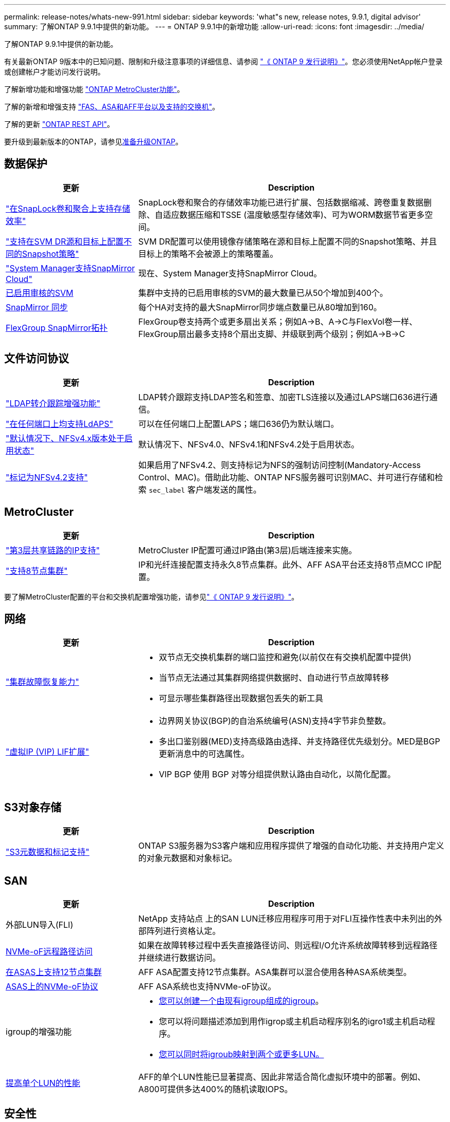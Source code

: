 ---
permalink: release-notes/whats-new-991.html 
sidebar: sidebar 
keywords: 'what"s new, release notes, 9.9.1, digital advisor' 
summary: 了解ONTAP 9.9.1中提供的新功能。 
---
= ONTAP 9.9.1中的新增功能
:allow-uri-read: 
:icons: font
:imagesdir: ../media/


[role="lead"]
了解ONTAP 9.9.1中提供的新功能。

有关最新ONTAP 9版本中的已知问题、限制和升级注意事项的详细信息、请参阅 https://library.netapp.com/ecm/ecm_download_file/ECMLP2492508["《 ONTAP 9 发行说明》"^]。您必须使用NetApp帐户登录或创建帐户才能访问发行说明。

了解新增功能和增强功能 https://docs.netapp.com/us-en/ontap-metrocluster/releasenotes/mcc-new-features.html["ONTAP MetroCluster功能"^]。

了解的新增和增强支持 https://docs.netapp.com/us-en/ontap-systems/whats-new.html["FAS、ASA和AFF平台以及支持的交换机"^]。

了解的更新 https://docs.netapp.com/us-en/ontap-automation/whats_new.html["ONTAP REST API"^]。

要升级到最新版本的ONTAP，请参见xref:../upgrade/create-upgrade-plan.html[准备升级ONTAP]。



== 数据保护

[cols="30%,70%"]
|===
| 更新 | Description 


| link:../snaplock/index.html["在SnapLock卷和聚合上支持存储效率"] | SnapLock卷和聚合的存储效率功能已进行扩展、包括数据缩减、跨卷重复数据删除、自适应数据压缩和TSSE (温度敏感型存储效率)、可为WORM数据节省更多空间。 


| link:../data-protection/snapmirror-svm-replication-concept.html["支持在SVM DR源和目标上配置不同的Snapshot策略"] | SVM DR配置可以使用镜像存储策略在源和目标上配置不同的Snapshot策略、并且目标上的策略不会被源上的策略覆盖。 


| link:../data-protection/snapmirror-licensing-concept.html["System Manager支持SnapMirror Cloud"] | 现在、System Manager支持SnapMirror Cloud。 


| xref:../nas-audit/enable-disable-auditing-svms-task.html[已启用审核的SVM] | 集群中支持的已启用审核的SVM的最大数量已从50个增加到400个。 


| xref:../data-protection/snapmirror-synchronous-disaster-recovery-basics-concept.html[SnapMirror 同步] | 每个HA对支持的最大SnapMirror同步端点数量已从80增加到160。 


| xref:../flexgroup/create-snapmirror-relationship-task.html[FlexGroup SnapMirror拓扑] | FlexGroup卷支持两个或更多扇出关系；例如A→B、A→C与FlexVol卷一样、FlexGroup扇出最多支持8个扇出支脚、并级联到两个级别；例如A→B→C 
|===


== 文件访问协议

[cols="30%,70%"]
|===
| 更新 | Description 


| link:../nfs-config/using-ldap-concept.html["LDAP转介跟踪增强功能"] | LDAP转介跟踪支持LDAP签名和签章、加密TLS连接以及通过LAPS端口636进行通信。 


| link:../nfs-admin/ldaps-concept.html["在任何端口上均支持LdAPS"] | 可以在任何端口上配置LAPS；端口636仍为默认端口。 


| link:../nfs-admin/supported-versions-clients-reference.html["默认情况下、NFSv4.x版本处于启用状态"] | 默认情况下、NFSv4.0、NFSv4.1和NFSv4.2处于启用状态。 


| link:../nfs-admin/enable-nfsv42-security-labels-task.html["标记为NFSv4.2支持"] | 如果启用了NFSv4.2、则支持标记为NFS的强制访问控制(Mandatory-Access Control、MAC)。借助此功能、ONTAP NFS服务器可识别MAC、并可进行存储和检索 `sec_label` 客户端发送的属性。 
|===


== MetroCluster

[cols="30%,70%"]
|===
| 更新 | Description 


| link:https://docs.netapp.com/us-en/ontap-metrocluster/install-ip/concept_considerations_layer_3.html["第3层共享链路的IP支持"] | MetroCluster IP配置可通过IP路由(第3层)后端连接来实施。 


| link:https://docs.netapp.com/us-en/ontap-metrocluster/install-ip/task_install_and_cable_the_mcc_components.html["支持8节点集群"] | IP和光纤连接配置支持永久8节点集群。此外、AFF ASA平台还支持8节点MCC IP配置。 
|===
要了解MetroCluster配置的平台和交换机配置增强功能，请参见link:https://library.netapp.com/ecm/ecm_download_file/ECMLP2492508["《 ONTAP 9 发行说明》"^]。



== 网络

[cols="30%,70%"]
|===
| 更新 | Description 


 a| 
link:../high-availability/index.html["集群故障恢复能力"]
 a| 
* 双节点无交换机集群的端口监控和避免(以前仅在有交换机配置中提供)
* 当节点无法通过其集群网络提供数据时、自动进行节点故障转移
* 可显示哪些集群路径出现数据包丢失的新工具




 a| 
link:../networking/configure_virtual_ip_vip_lifs.html["虚拟IP (VIP) LIF扩展"]
 a| 
* 边界网关协议(BGP)的自治系统编号(ASN)支持4字节非负整数。
* 多出口鉴别器(MED)支持高级路由选择、并支持路径优先级划分。MED是BGP更新消息中的可选属性。
* VIP BGP 使用 BGP 对等分组提供默认路由自动化，以简化配置。


|===


== S3对象存储

[cols="30%,70%"]
|===
| 更新 | Description 


| link:../s3-config/enable-client-access-from-s3-app-task.html["S3元数据和标记支持"] | ONTAP S3服务器为S3客户端和应用程序提供了增强的自动化功能、并支持用户定义的对象元数据和对象标记。 
|===


== SAN

[cols="30%,70%"]
|===
| 更新 | Description 


| 外部LUN导入(FLI) | NetApp 支持站点 上的SAN LUN迁移应用程序可用于对FLI互操作性表中未列出的外部阵列进行资格认定。 


| xref:../san-config/host-support-multipathing-concept.html[NVMe-oF远程路径访问] | 如果在故障转移过程中丢失直接路径访问、则远程I/O允许系统故障转移到远程路径并继续进行数据访问。 


| xref:../asa/overview.html[在ASAS上支持12节点集群] | AFF ASA配置支持12节点集群。ASA集群可以混合使用各种ASA系统类型。 


| xref:../asa/overview.html[ASAS上的NVMe-oF协议] | AFF ASA系统也支持NVMe-oF协议。 


 a| 
igroup的增强功能
 a| 
* xref:../task_san_create_nested_igroup.html[您可以创建一个由现有igroup组成的igroup]。
* 您可以将问题描述添加到用作igrop或主机启动程序别名的igro1或主机启动程序。
* xref:../task_san_map_igroups_to_multiple_luns.html[您可以同时将igroub映射到两个或更多LUN。]




| xref:../san-admin/storage-virtualization-vmware-copy-offload-concept.html[提高单个LUN的性能] | AFF的单个LUN性能已显著提高、因此非常适合简化虚拟环境中的部署。例如、A800可提供多达400%的随机读取IOPS。 
|===


== 安全性

[cols="30%,70%"]
|===
| 更新 | Description 


| xref:../system-admin/configure-saml-authentication-task.html[支持在登录到System Manager时使用Cisco Duo进行多因素身份验证]  a| 
从ONTAP 9.9.1P3开始、您可以将Cisco Duo配置为SAML身份提供程序(IdP)、使用户能够在登录到System Manager时使用Cisco Duo进行身份验证。

|===


== 存储效率

[cols="30%,70%"]
|===
| 更新 | Description 


| link:https://docs.netapp.com/us-en/ontap-cli-991/volume-modify.html["将卷的文件数设置为最大值"^] | 使用volume参数自动设置文件最大值 `-files-set-maximum`，无需监控文件限制。 
|===


== 存储资源管理增强功能

[cols="30%,70%"]
|===
| 更新 | Description 


| xref:../concept_nas_file_system_analytics_overview.html[System Manager中的文件系统分析(File System Analytics、FSA)管理增强功能] | FSA为搜索和筛选以及根据FSA建议采取措施提供了额外的System Manager功能。 


| xref:../flexcache/accelerate-data-access-concept.html[支持负查找缓存] | 在FlexCache卷上缓存"file not found (找不到文件)"错误、以减少因调用源卷而导致的网络流量。 


| xref:../flexcache/supported-unsupported-features-concept.html[FlexCache灾难恢复] | 可将客户端从一个缓存无中断迁移到另一个缓存。 


| xref:../flexgroup/supported-unsupported-config-concept.html[为FlexGroup卷提供SnapMirror级联和扇出支持] | 支持FlexGroup卷的SnapMirror级联和SnapMirror扇出关系。 


| xref:../flexgroup/supported-unsupported-config-concept.html[为FlexGroup卷提供SVM灾难恢复支持] | 对FlexGroup卷的SVM灾难恢复支持可通过使用SnapMirror复制和同步SVM的配置和数据来提供冗余。 


| xref:../flexgroup/supported-unsupported-config-concept.html[为FlexGroup卷提供逻辑空间报告和强制实施支持] | 您可以显示和限制FlexGroup卷用户占用的逻辑空间量。 


| xref:../smb-config/configure-client-access-shared-storage-concept.html[qtrees中的SMB访问支持] | 支持对启用了SMB的FlexVol和FlexGroup卷中的qtrees进行SMB访问。 
|===


== System Manager

[cols="30%,70%"]
|===
| 更新 | Description 


| xref:../task_admin_monitor_risks.html[System Manager显示由Digital Advisor报告的风险] | 使用System Manager链接到Active IQ数字顾问(也称为数字顾问)、该顾问可报告降低风险并提高存储环境性能和效率的机会。 


| xref:../task_san_provision_linux.html[手动分配本地层] | System Manager用户可以在创建和添加卷和LUN时手动分配本地层。 


| xref:../task_nas_manage_directories_files.html[异步目录删除] | 可以使用低延迟异步目录删除功能在System Manager中删除目录。 


| xref:../task_admin_use_ansible_playbooks_add_edit_volumes_luns.html[生成《Ands处理 手册》] | System Manager用户可以从用户界面为一些选定工作流生成《Ans可 操作手册》、并可在自动化工具中使用这些手册重复添加或编辑卷或LUN。 


| xref:../task_admin_troubleshoot_hardware_problems.html[硬件可视化] | 硬件可视化功能首次在ONTAP 9.8中推出、现在支持所有AFF平台。 


| xref:../task_admin_troubleshoot_hardware_problems.html[Digital Advisor集成] | System Manager用户可以查看与集群关联的支持案例并进行下载。他们还可以复制在NetApp 支持站点 上提交新支持案例所需的集群详细信息。System Manager用户可以从Digital Advisor接收警报、以便在有新固件更新可用时通知他们。然后、他们可以使用System Manager下载并上传固件映像。 


| xref:../task_cloud_backup_data_using_cbs.html[Cloud Manager集成] | System Manager用户可以设置保护、以便使用Cloud Backup Service将数据备份到公共云端点。 


| xref:../task_dp_configure_mirror.html[数据保护配置工作流增强功能] | System Manager用户可以在设置数据保护时手动为SnapMirror目标和igroup名称命名。 


| xref:../concept_admin_viewing_managing_network.html[增强了网络端口管理] | 网络接口页面增强了显示和管理其主端口上的接口的功能。 


| 系统管理增强功能  a| 
* xref:../task_san_create_nested_igroup.html[支持嵌套式igroup]
* xref:../task_san_map_igroups_to_multiple_luns.html[在一个任务中将多个LUN映射到一个igrou、并可在此过程中使用WWPN别名进行筛选。]
* xref:../task_admin_troubleshoot_hardware_problems.html[在创建NVMe-oF LIF期间、您不再需要在两个控制器上选择相同的端口。]
* xref:../task_admin_troubleshoot_hardware_problems.html[使用每个端口的切换按钮禁用FC端口。]




 a| 
xref:../task_dp_configure_snapshot.html[改进了在System Manager中显示有关快照的信息的功能]
 a| 
* System Manager用户可以查看快照大小和SnapMirror标签。
* 如果禁用了快照、则Snapshot预留会设置为零。




| 改进了System Manager中有关存储层的容量和位置信息的显示  a| 
* xref:../concept_admin_viewing_managing_network.html[新的**层**列用于标识每个卷所在的本地层(聚合)。]
* xref:../concept_capacity_measurements_in_sm.html[System Manager会显示集群级别和本地层(聚合)级别的已用物理容量以及已用逻辑容量。]
* xref:../concept_admin_viewing_managing_network.html[新的容量显示字段可用于监控容量、跟踪接近容量或未充分利用的卷。]




| xref:../task_cp_dashboard_tour.html[在System Manager中显示EMS紧急警报以及其他错误和警告] | 24小时内收到的EMS警报数量以及其他错误和警告均显示在System Manager的"运行状况"卡中。 
|===